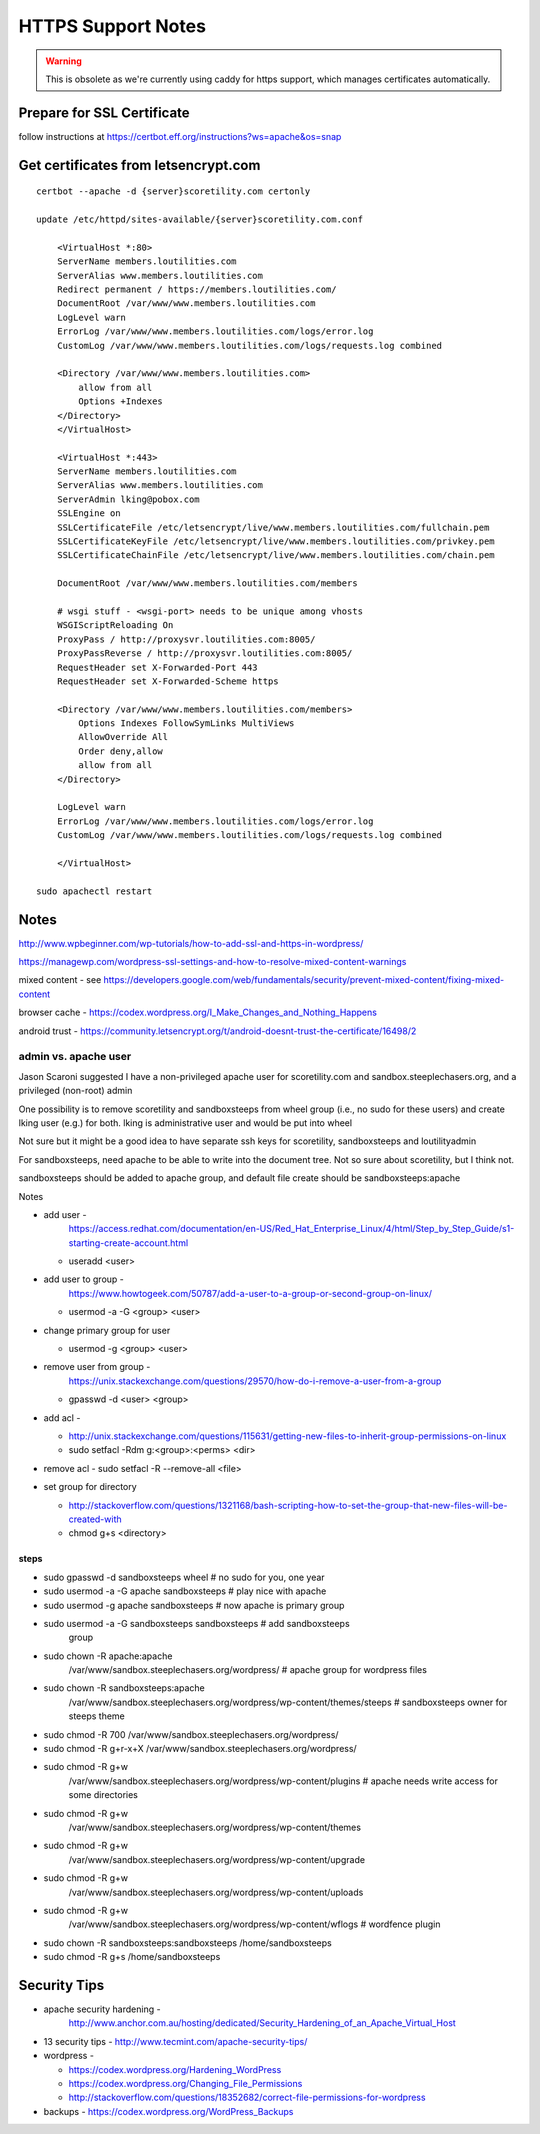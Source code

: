 HTTPS Support Notes
+++++++++++++++++++++

.. warning::

    This is obsolete as we're currently using caddy for https support, which
    manages certificates automatically.

Prepare for SSL Certificate
---------------------------

follow instructions at https://certbot.eff.org/instructions?ws=apache&os=snap

Get certificates from letsencrypt.com
-------------------------------------

::

    certbot --apache -d {server}scoretility.com certonly

    update /etc/httpd/sites-available/{server}scoretility.com.conf

        <VirtualHost *:80>
        ServerName members.loutilities.com
        ServerAlias www.members.loutilities.com
        Redirect permanent / https://members.loutilities.com/
        DocumentRoot /var/www/www.members.loutilities.com
        LogLevel warn
        ErrorLog /var/www/www.members.loutilities.com/logs/error.log
        CustomLog /var/www/www.members.loutilities.com/logs/requests.log combined

        <Directory /var/www/www.members.loutilities.com>
            allow from all
            Options +Indexes
        </Directory>
        </VirtualHost>

        <VirtualHost *:443>
        ServerName members.loutilities.com
        ServerAlias www.members.loutilities.com
        ServerAdmin lking@pobox.com
        SSLEngine on
        SSLCertificateFile /etc/letsencrypt/live/www.members.loutilities.com/fullchain.pem
        SSLCertificateKeyFile /etc/letsencrypt/live/www.members.loutilities.com/privkey.pem
        SSLCertificateChainFile /etc/letsencrypt/live/www.members.loutilities.com/chain.pem

        DocumentRoot /var/www/www.members.loutilities.com/members

        # wsgi stuff - <wsgi-port> needs to be unique among vhosts
        WSGIScriptReloading On
        ProxyPass / http://proxysvr.loutilities.com:8005/
        ProxyPassReverse / http://proxysvr.loutilities.com:8005/
        RequestHeader set X-Forwarded-Port 443
        RequestHeader set X-Forwarded-Scheme https

        <Directory /var/www/www.members.loutilities.com/members>
            Options Indexes FollowSymLinks MultiViews
            AllowOverride All
            Order deny,allow
            allow from all
        </Directory>

        LogLevel warn
        ErrorLog /var/www/www.members.loutilities.com/logs/error.log
        CustomLog /var/www/www.members.loutilities.com/logs/requests.log combined

        </VirtualHost>

    sudo apachectl restart

Notes
-----

http://www.wpbeginner.com/wp-tutorials/how-to-add-ssl-and-https-in-wordpress/

https://managewp.com/wordpress-ssl-settings-and-how-to-resolve-mixed-content-warnings

mixed content - see
https://developers.google.com/web/fundamentals/security/prevent-mixed-content/fixing-mixed-content

browser cache -
https://codex.wordpress.org/I_Make_Changes_and_Nothing_Happens

android trust -
https://community.letsencrypt.org/t/android-doesnt-trust-the-certificate/16498/2

admin vs. apache user
~~~~~~~~~~~~~~~~~~~~~

Jason Scaroni suggested I have a non-privileged apache user for
scoretility.com and sandbox.steeplechasers.org, and a privileged
(non-root) admin

One possibility is to remove scoretility and sandboxsteeps from wheel
group (i.e., no sudo for these users) and create lking user (e.g.) for
both. lking is administrative user and would be put into wheel

Not sure but it might be a good idea to have separate ssh keys for
scoretility, sandboxsteeps and loutilityadmin

For sandboxsteeps, need apache to be able to write into the document
tree. Not so sure about scoretility, but I think not.

sandboxsteeps should be added to apache group, and default file create
should be sandboxsteeps:apache

Notes

-  add user -
      https://access.redhat.com/documentation/en-US/Red_Hat_Enterprise_Linux/4/html/Step_by_Step_Guide/s1-starting-create-account.html

   -  useradd <user>

-  add user to group -
      https://www.howtogeek.com/50787/add-a-user-to-a-group-or-second-group-on-linux/

   -  usermod -a -G <group> <user>

-  change primary group for user

   -  usermod -g <group> <user>

-  remove user from group -
      https://unix.stackexchange.com/questions/29570/how-do-i-remove-a-user-from-a-group

   -  gpasswd -d <user> <group>

-  add acl -

   -  http://unix.stackexchange.com/questions/115631/getting-new-files-to-inherit-group-permissions-on-linux

   -  sudo setfacl -Rdm g:<group>:<perms> <dir>

-  remove acl - sudo setfacl -R --remove-all <file>

-  set group for directory

   -  http://stackoverflow.com/questions/1321168/bash-scripting-how-to-set-the-group-that-new-files-will-be-created-with

   -  chmod g+s <directory>

steps
^^^^^

-  sudo gpasswd -d sandboxsteeps wheel # no sudo for you, one year

-  sudo usermod -a -G apache sandboxsteeps # play nice with apache

-  sudo usermod -g apache sandboxsteeps # now apache is primary group

-  sudo usermod -a -G sandboxsteeps sandboxsteeps # add sandboxsteeps
      group

-  sudo chown -R apache:apache
      /var/www/sandbox.steeplechasers.org/wordpress/ # apache group for
      wordpress files

-  sudo chown -R sandboxsteeps:apache
      /var/www/sandbox.steeplechasers.org/wordpress/wp-content/themes/steeps
      # sandboxsteeps owner for steeps theme

-  sudo chmod -R 700 /var/www/sandbox.steeplechasers.org/wordpress/

-  sudo chmod -R g+r-x+X /var/www/sandbox.steeplechasers.org/wordpress/

-  sudo chmod -R g+w
      /var/www/sandbox.steeplechasers.org/wordpress/wp-content/plugins #
      apache needs write access for some directories

-  sudo chmod -R g+w
      /var/www/sandbox.steeplechasers.org/wordpress/wp-content/themes

-  sudo chmod -R g+w
      /var/www/sandbox.steeplechasers.org/wordpress/wp-content/upgrade

-  sudo chmod -R g+w
      /var/www/sandbox.steeplechasers.org/wordpress/wp-content/uploads

-  sudo chmod -R g+w
      /var/www/sandbox.steeplechasers.org/wordpress/wp-content/wflogs #
      wordfence plugin

-  sudo chown -R sandboxsteeps:sandboxsteeps /home/sandboxsteeps

-  sudo chmod -R g+s /home/sandboxsteeps

Security Tips
-------------

-  apache security hardening -
      http://www.anchor.com.au/hosting/dedicated/Security_Hardening_of_an_Apache_Virtual_Host

-  13 security tips - http://www.tecmint.com/apache-security-tips/

-  wordpress -

   -  https://codex.wordpress.org/Hardening_WordPress

   -  https://codex.wordpress.org/Changing_File_Permissions

   -  http://stackoverflow.com/questions/18352682/correct-file-permissions-for-wordpress

-  backups - https://codex.wordpress.org/WordPress_Backups

